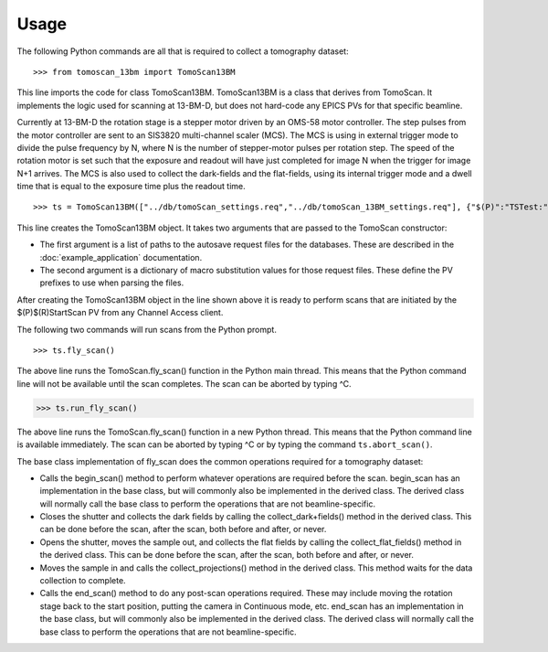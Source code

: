 =====
Usage
=====


The following Python commands are all that is required to collect a tomography dataset::

>>> from tomoscan_13bm import TomoScan13BM

This line imports the code for class TomoScan13BM.  TomoScan13BM is a class that derives from TomoScan.  
It implements the logic used for scanning at 13-BM-D, but does not hard-code any EPICS PVs
for that specific beamline.  

Currently at 13-BM-D the rotation stage is a stepper motor driven by an OMS-58 motor controller.  
The step pulses from the motor controller are sent to an SIS3820 multi-channel scaler (MCS). 
The MCS is using in external trigger mode to divide the pulse frequency by N, 
where N is the number of stepper-motor pulses per rotation step.
The speed of the rotation motor is set such that the exposure and readout will have just completed
for image N when the trigger  for image N+1 arrives.
The MCS is also used to collect the dark-fields and the flat-fields, using its internal trigger mode and a
dwell time that is equal to the exposure time plus the readout time.

::

>>> ts = TomoScan13BM(["../db/tomoScan_settings.req","../db/tomoScan_13BM_settings.req"], {"$(P)":"TSTest:", "$(R)":"TS1:"})

This line creates the TomoScan13BM object.  It takes two arguments that are passed to the 
TomoScan constructor:

- The first argument is a list of paths to the autosave request files for the databases.
  These are described in the :doc:`example_application` documentation.
- The second argument is a dictionary of macro substitution values for those request files.
  These define the PV prefixes to use when parsing the files.

After creating the TomoScan13BM object in the line shown above it is ready to perform scans that are 
initiated by the $(P)$(R)StartScan PV from any Channel Access client.

The following two commands will run scans from the Python prompt.

::

>>> ts.fly_scan()

The above line runs the TomoScan.fly_scan() function in the Python main thread.  This means that the Python command
line will not be available until the scan completes.  The scan can be aborted by typing ^C.

>>> ts.run_fly_scan()

The above line runs the TomoScan.fly_scan() function in a new Python thread.  This means that the Python command
line is available immediately.  The scan can be aborted by typing ^C or by typing the command ``ts.abort_scan()``.

The base class implementation of fly_scan does the common operations required for a tomography dataset:

- Calls the begin_scan() method to perform whatever operations are required before the scan. 
  begin_scan has an implementation in the base class, but will commonly also be implemented in the derived class.
  The derived class will normally call the base class to perform the operations that are not beamline-specific. 
- Closes the shutter and collects the dark fields by calling the collect_dark+fields() method in the derived class. 
  This can be done before the scan, after the scan, both before and after, or never.
- Opens the shutter, moves the sample out, and collects the flat fields by calling the collect_flat_fields() method in the derived class. 
  This can be done before the scan, after the scan, both before and after, or never.
- Moves the sample in and calls the collect_projections() method in the derived class.  
  This method waits for the data collection to complete.
- Calls the end_scan() method to do any post-scan operations required.
  These may include moving the rotation stage back to the start position, putting the camera in Continuous mode, etc.
  end_scan has an implementation in the base class, but will commonly also be implemented in the derived class.
  The derived class will normally call the base class to perform the operations that are not beamline-specific. 
